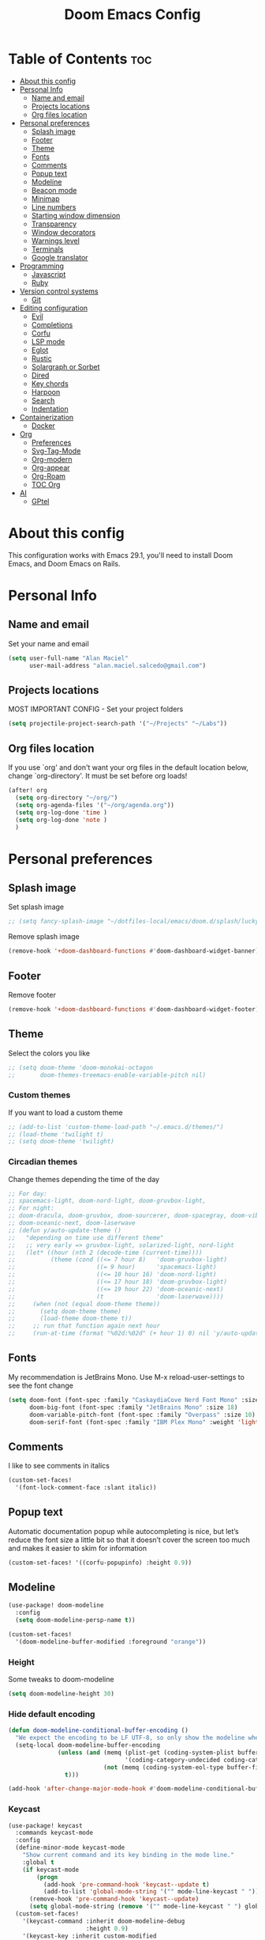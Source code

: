 #+TITLE: Doom Emacs Config
#+PROPERTY: header-args :tangle config.el
* Table of Contents :toc:
- [[#about-this-config][About this config]]
- [[#personal-info][Personal Info]]
  - [[#name-and-email][Name and email]]
  - [[#projects-locations][Projects locations]]
  - [[#org-files-location][Org files location]]
- [[#personal-preferences][Personal preferences]]
  - [[#splash-image][Splash image]]
  - [[#footer][Footer]]
  - [[#theme][Theme]]
  - [[#fonts][Fonts]]
  - [[#comments][Comments]]
  - [[#popup-text][Popup text]]
  - [[#modeline][Modeline]]
  - [[#beacon-mode][Beacon mode]]
  - [[#minimap][Minimap]]
  - [[#line-numbers][Line numbers]]
  - [[#starting-window-dimension][Starting window dimension]]
  - [[#transparency][Transparency]]
  - [[#window-decorators][Window decorators]]
  - [[#warnings-level][Warnings level]]
  - [[#terminals][Terminals]]
  - [[#google-translator][Google translator]]
- [[#programming][Programming]]
  - [[#javascript][Javascript]]
  - [[#ruby][Ruby]]
- [[#version-control-systems][Version control systems]]
  - [[#git][Git]]
- [[#editing-configuration][Editing configuration]]
  - [[#evil][Evil]]
  - [[#completions][Completions]]
  - [[#corfu][Corfu]]
  - [[#lsp-mode][LSP mode]]
  - [[#eglot][Eglot]]
  - [[#rustic][Rustic]]
  - [[#solargraph-or-sorbet][Solargraph or Sorbet]]
  - [[#dired][Dired]]
  - [[#key-chords][Key chords]]
  - [[#harpoon][Harpoon]]
  - [[#search][Search]]
  - [[#indentation][Indentation]]
- [[#containerization][Containerization]]
  - [[#docker][Docker]]
- [[#org][Org]]
  - [[#preferences][Preferences]]
  - [[#svg-tag-mode][Svg-Tag-Mode]]
  - [[#org-modern][Org-modern]]
  - [[#org-appear][Org-appear]]
  - [[#org-roam][Org-Roam]]
  - [[#toc-org][TOC Org]]
- [[#ai][AI]]
  - [[#gptel][GPtel]]

* About this config
This configuration works with Emacs 29.1, you'll need to install Doom Emacs, and Doom Emacs on Rails.

* Personal Info
** Name and email
Set your name and email
#+begin_src emacs-lisp
(setq user-full-name "Alan Maciel"
      user-mail-address "alan.maciel.salcedo@gmail.com")
#+end_src

** Projects locations
MOST IMPORTANT CONFIG - Set your project folders
#+begin_src emacs-lisp
(setq projectile-project-search-path '("~/Projects" "~/Labs"))
#+end_src

** Org files location
If you use `org' and don't want your org files in the default location below, change `org-directory'. It must be set before org loads!
#+begin_src emacs-lisp
(after! org
  (setq org-directory "~/org/")
  (setq org-agenda-files '("~/org/agenda.org"))
  (setq org-log-done 'time )
  (setq org-log-done 'note )
  )
#+end_src

* Personal preferences
** Splash image
Set splash image
#+begin_src emacs-lisp
;; (setq fancy-splash-image "~/dotfiles-local/emacs/doom.d/splash/lucky-doom-emacs-color.png")
#+end_src

Remove splash image
#+begin_src emacs-lisp
(remove-hook '+doom-dashboard-functions #'doom-dashboard-widget-banner)
#+end_src

** Footer
Remove footer
#+begin_src emacs-lisp
(remove-hook '+doom-dashboard-functions #'doom-dashboard-widget-footer)
#+end_src
** Theme
Select the colors you like
#+begin_src emacs-lisp
;; (setq doom-theme 'doom-monokai-octagon
;;       doom-themes-treemacs-enable-variable-pitch nil)
#+end_src

*** Custom themes
If you want to load a custom theme
#+begin_src emacs-lisp
;; (add-to-list 'custom-theme-load-path "~/.emacs.d/themes/")
;; (load-theme 'twilight t)
;; (setq doom-theme 'twilight)
#+end_src

*** Circadian themes
Change themes depending the time of the day
#+begin_src emacs-lisp
;; For day:
;; spacemacs-light, doom-nord-light, doom-gruvbox-light,
;; For night:
;; doom-dracula, doom-gruvbox, doom-sourcerer, doom-spacegray, doom-vibrant
;; doom-oceanic-next, doom-laserwave
;; (defun y/auto-update-theme ()
;;   "depending on time use different theme"
;;   ;; very early => gruvbox-light, solarized-light, nord-light
;;   (let* ((hour (nth 2 (decode-time (current-time))))
;;          (theme (cond ((<= 7 hour 8)   'doom-gruvbox-light)
;;                       ((= 9 hour)      'spacemacs-light)
;;                       ((<= 10 hour 16) 'doom-nord-light)
;;                       ((<= 17 hour 18) 'doom-gruvbox-light)
;;                       ((<= 19 hour 22) 'doom-oceanic-next)
;;                       (t               'doom-laserwave))))
;;     (when (not (equal doom-theme theme))
;;       (setq doom-theme theme)
;;       (load-theme doom-theme t))
;;     ;; run that function again next hour
;;     (run-at-time (format "%02d:%02d" (+ hour 1) 0) nil 'y/auto-update-theme)))
#+end_src

** Fonts
My recommendation is JetBrains Mono. Use M-x reload-user-settings to see the font change
#+begin_src emacs-lisp
(setq doom-font (font-spec :family "CaskaydiaCove Nerd Font Mono" :size 14)
      doom-big-font (font-spec :family "JetBrains Mono" :size 18)
      doom-variable-pitch-font (font-spec :family "Overpass" :size 10)
      doom-serif-font (font-spec :family "IBM Plex Mono" :weight 'light :size 10))
#+end_src

** Comments
I like to see comments in italics
#+begin_src emacs-lisp
(custom-set-faces!
  '(font-lock-comment-face :slant italic))
#+end_src

** Popup text
Automatic documentation popup while autocompleting is nice, but let’s reduce the font size a little bit so that it doesn’t cover the screen too much and makes it easier to skim for information
#+begin_src emacs-lisp
(custom-set-faces! '((corfu-popupinfo) :height 0.9))
#+end_src

** Modeline
#+begin_src emacs-lisp
(use-package! doom-modeline
  :config
  (setq doom-modeline-persp-name t))

(custom-set-faces!
  '(doom-modeline-buffer-modified :foreground "orange"))
#+end_src

*** Height
Some tweaks to doom-modeline
#+begin_src emacs-lisp
(setq doom-modeline-height 30)
#+end_src

*** Hide default encoding
#+begin_src emacs-lisp
(defun doom-modeline-conditional-buffer-encoding ()
  "We expect the encoding to be LF UTF-8, so only show the modeline when this is not the case"
  (setq-local doom-modeline-buffer-encoding
              (unless (and (memq (plist-get (coding-system-plist buffer-file-coding-system) :category)
                                 '(coding-category-undecided coding-category-utf-8))
                           (not (memq (coding-system-eol-type buffer-file-coding-system) '(1 2))))
                t)))

(add-hook 'after-change-major-mode-hook #'doom-modeline-conditional-buffer-encoding)
#+end_src

*** Keycast
#+begin_src emacs-lisp
(use-package! keycast
  :commands keycast-mode
  :config
  (define-minor-mode keycast-mode
    "Show current command and its key binding in the mode line."
    :global t
    (if keycast-mode
        (progn
          (add-hook 'pre-command-hook 'keycast--update t)
          (add-to-list 'global-mode-string '("" mode-line-keycast " ")))
      (remove-hook 'pre-command-hook 'keycast--update)
      (setq global-mode-string (remove '("" mode-line-keycast " ") global-mode-string))))
  (custom-set-faces!
    '(keycast-command :inherit doom-modeline-debug
                      :height 0.9)
    '(keycast-key :inherit custom-modified
                  :height 1.1
                  :weight bold)))
#+end_src

** Beacon mode
Highlight the current line when moving
#+begin_src emacs-lisp
(beacon-mode 1)
#+end_src

** Minimap
If you like this type of things
#+begin_src emacs-lisp
(setq minimap-window-location 'right)
(map! :leader
      (:prefix ("t" . "toggle")
       :desc "Toggle minimap-mode" "M" #'minimap-mode))
#+end_src

** Line numbers
How do you want to display line numbers? t, nil, or relative?
#+begin_src emacs-lisp
;; (setq display-line-numbers-type t)
#+end_src

** Starting window dimension
Start the initial frame not maximized
#+begin_src emacs-lisp
(setq default-frame-alist '((width . 115)(height . 34)))
#+end_src

** Transparency
#+begin_src emacs-lisp
; (add-to-list 'default-frame-alist '(alpha-background . 50))
(add-to-list 'default-frame-alist '(alpha . 95))
#+end_src

** Window decorators
The title bar will have the same color as the window
#+begin_src emacs-lisp
(add-to-list 'default-frame-alist '(ns-transparent-titlebar . t))
(add-to-list 'default-frame-alist '(ns-appearance . dark))
#+end_src

Change the window title to something more simple
#+begin_src emacs-lisp
(setq frame-title-format
      '(""
        (:eval
         (if (string-match-p (regexp-quote (or (bound-and-true-p org-roam-directory) "\u0000"))
                             (or buffer-file-name ""))
             (replace-regexp-in-string
              ".*/[0-9]*-?" "☰ "
              (subst-char-in-string ?_ ?\s buffer-file-name))
           "%b"))
        (:eval
         (when-let ((project-name (and (featurep 'projectile) (projectile-project-name))))
           (unless (string= "-" project-name)
             (format (if (buffer-modified-p)  " ◉ %s" "  ●  %s") project-name))))))
#+end_src

** Warnings level
Stop some boring warnings
#+begin_src emacs-lisp
(setq warning-minimum-level :emergency)
#+end_src

** Terminals
Predefined commands:
You can switch to any terminal with SPC l
You can search the commands with SPC o t
You can send any text to any terminal by selecting and pressing SPC l
You can quickly execute a define command with SPC j + the keybinding you defined.

#+begin_src emacs-lisp
(require 'which-key) ;; Needed for which-key to work
(after! which-key
  ;;                         | Name              | command                      | Keybinding |
  (+add-command-to-term-list '("Docker Compose" . "docker-compose up") "u") ;; SPC j u

  ;; Example asking something
  (+add-command-to-term-list '("Add Yarn Package" . (concat "yarn add " (read-string "Package name: "))) "ya") ;; SPC j y a

  ;; Example of dynamic command (using buffer name as example)
  (+add-command-to-term-list '("Rspec on file" . (concat "bundle exec rspec " (buffer-file-name))) "sv") ;; SPC j s v
  (+add-command-to-term-list '("Rspec on line" . (concat "bundle exec rspec " (buffer-file-name) ":" (format "%s" (line-number-at-pos)))) "ss") ;; SPC j s s

  ;; Getting text and executing a command
  (+add-command-to-term-list '("Brownie Test" . (concat "brownie test -k " (save-excursion (search-backward "def test_") (forward-word 2) (thing-at-point 'symbol t)))) "bt") ;; SPC j b t

  ;; Running scripts of a specific folder
  (+add-command-to-term-list '("Brownie Run Script" . (concat "brownie run " (read-file-name "scripts/") " " (read-string "Extra parameters: " nil "commands"))) "br") ;; SPC j b r

  ;; Creating terminal layouts: SPC T
  ;; It will create a new workspace with all terminals listed
  ;;                         | Layout Name    | Commands to execute                |
  (+add-layout-to-term-list '("Rails" . '("rails console" "rails server" nil)))
  (+add-layout-to-term-list '("React" . '("yarn start" nil)))
  (+add-layout-to-term-list '("Next JS" . '("yarn dev" "cowsay 'Have an nice work'" nil)))
  )
#+end_src

#+begin_src emacs-lisp
(setq which-key-idle-delay 0.5) ;; I need the help, I really do

(setq which-key-allow-multiple-replacements t)
(after! which-key
  (pushnew!
   which-key-replacement-alist
   '(("" . "\\`+?evil[-:]?\\(?:a-\\)?\\(.*\\)") . (nil . "◂\\1"))
   '(("\\`g s" . "\\`evilem--?motion-\\(.*\\)") . (nil . "◃\\1"))
   ))
#+end_src

** Google translator
Google Traductor, source and target languages
#+begin_src emacs-lisp
(setq google-translate-default-source-language "en")
(setq google-translate-default-target-language "es-MX")
#+end_src

* Programming
** Javascript
Change Javascript autoformat
#+begin_src emacs-lisp
(setq-hook! 'rjsx-mode-hook +format-with 'prettier)
(setq-hook! 'typescript-tsx-mode-hook +format-with 'prettier)
(setq-hook! 'typescript-mode-hook +format-with 'prettier)
#+end_src

** Ruby
*** Version managers
**** Rbenv
If you use macos with rbenv on homebrew, add it, uncomment it
#+begin_src emacs-lisp
;; (setq rbenv-executable "/usr/local/opt/rbenv/bin/rbenv") ;; Rosetta (intel emulation)
;; (setq rbenv-executable "/opt/homebrew/bin/rbenv") ;; Arm (normal brew)
#+end_src

**** Asdf
ASDF instead of rbenv.
#+begin_src emacs-lisp
;; (add-to-list 'load-path (expand-file-name "~/.config/doom/asdf.el"))
;; (require 'asdf)

;; (asdf-enable) ;; This ensures Emacs has the correct paths to asdf shims and bin
#+end_src

*** Testing
**** Minitest
Do you use minitest instead or rspec
#+begin_src emacs-lisp
(use-minitest "_test")
#+end_src

**** RSpec

*** Rubocop
**** Rubocop on current file
#+begin_src emacs-lisp
(setq rubocop-on-current-file-command "bundle exec rubocop -A ") ;; SPC =
#+end_src

**** Disable rubocop
Disable Rubocop or any other lint if you want.  Linter list on: SPC h v flycheck-checkers
#+begin_src emacs-lisp
;; (add-hook 'ruby-mode-hook
;;  (lambda ()
;;    (setq-local flychech-checker nil)
;;    (setq-local flycheck-disabled-checkers '(ruby-reek lsp ruby-rubylint ruby-rubocop))) 1000)
#+end_src

* Version control systems
** Git
*** Git gutter
The diff changes are reflected in the left fringe. However, I find them to be a little bit too intrusive, so let’s change how they looks by blending the colors into the background a little bit.
#+begin_src emacs-lisp
(use-package! diff-hl
  :config
  (custom-set-faces!
    `((diff-hl-change)
      :foreground ,(doom-blend (doom-color 'bg) (doom-color 'blue) 0.5))
    `((diff-hl-insert)
      :foreground ,(doom-blend (doom-color 'bg) (doom-color 'green) 0.5)))
)
#+end_src

*** Magit
Start projectile with magit, uncomment below:
#+begin_src emacs-lisp
(after! projectile
  (defun open-projectile-with-magit (&optional DIRECTORY CACHE)
    (interactive)
    (magit-status DIRECTORY)
    (if (fboundp 'magit-fetch-from-upstream)
        (call-interactively #'magit-fetch-from-upstream)
      (call-interactively #'magit-fetch-current)))
  (setq +workspaces-switch-project-function #'open-projectile-with-magit))
#+end_src

Build your own file switches here
#+begin_src emacs-lisp
;; (after! projectile-rails
;;   ;; Example: switch from app/contracts/{resource}.rb to app/services/{resource} and vice-versa
;;   (defun projectile-rails-find-contract ()
;;     "Switch from contract to service and vice versa."
;;     (interactive)
;;     (if (string-match-p "app/contracts" (buffer-file-name)) (find-file (replace-regexp-in-string "contract" "service" (replace-regexp-in-string "_contracts" "_services" (buffer-file-name))))
;;       (find-file (replace-regexp-in-string "service" "contract" (replace-regexp-in-string "_services" "_contracts" (buffer-file-name))))))
;;   (map! :leader "rQ" #'projectile-rails-find-contract) ;; Uncomment to bind to SPC r q
;;   )
#+end_src

* Editing configuration
** Evil
#+begin_src emacs-lisp
(use-package! evil-escape
  :config
  (setq evil-esc-delay 0.25))

(use-package! evil-vimish-fold
  :config
  (global-evil-vimish-fold-mode))

(use-package! evil-goggles
  :init
  (setq evil-goggles-enable-change t
        evil-goggles-enable-delete t
        evil-goggles-pulse         t
        evil-goggles-duration      0.25)
  :config
  (custom-set-faces!
    `((evil-goggles-yank-face evil-goggles-surround-face)
      :background ,(doom-blend (doom-color 'blue) (doom-color 'bg-alt) 0.5)
      :extend t)
    `(evil-goggles-paste-face
      :background ,(doom-blend (doom-color 'green) (doom-color 'bg-alt) 0.5)
      :extend t)
    `(evil-goggles-delete-face
      :background ,(doom-blend (doom-color 'red) (doom-color 'bg-alt) 0.5)
      :extend t)
    `(evil-goggles-change-face
      :background ,(doom-blend (doom-color 'orange) (doom-color 'bg-alt) 0.5)
      :extend t)
    `(evil-goggles-commentary-face
      :background ,(doom-blend (doom-color 'grey) (doom-color 'bg-alt) 0.5)
      :extend t)
    `((evil-goggles-indent-face evil-goggles-join-face evil-goggles-shift-face)
      :background ,(doom-blend (doom-color 'yellow) (doom-color 'bg-alt) 0.25)
      :extend t)
    ))
#+end_src

** Completions
*** Orderless
Set orderless matching styles to include char-fold-to-regexp.
#+begin_src emacs-lisp
(use-package! orderless
  :config
  (add-to-list 'orderless-matching-styles 'char-fold-to-regexp))
#+end_src

** Corfu
*** Yasnippet
Suggest yasnippet as completion.
#+begin_src emacs-lisp
;; (use-package! cape-yasnippet
;;   :after (corfu yasnippet)
;;   :init
;;   (add-to-list 'completion-at-point-functions #'cape-yasnippet))
#+end_src

#+begin_src emacs-lisp
;; (use-package! yasnippet
;;   :config
;;   ;; It will test whether it can expand, if yes, change cursor color
;;   (defun hp/change-cursor-color-if-yasnippet-can-fire (&optional field)
;;     (interactive)
;;     (setq yas--condition-cache-timestamp (current-time))
;;     (let (templates-and-pos)
;;       (unless (and yas-expand-only-for-last-commands
;;                    (not (member last-command yas-expand-only-for-last-commands)))
;;         (setq templates-and-pos (if field
;;                                     (save-restriction
;;                                       (narrow-to-region (yas--field-start field)
;;                                                         (yas--field-end field))
;;                                       (yas--templates-for-key-at-point))
;;                                   (yas--templates-for-key-at-point))))
;;       (set-cursor-color (if (and templates-and-pos (first templates-and-pos)
;;                                  (eq evil-state 'insert))
;;                             (doom-color 'red)
;;                           (face-attribute 'default :foreground)))))
;;   :hook (post-command . hp/change-cursor-color-if-yasnippet-can-fire))
#+end_src

** LSP mode
#+begin_src emacs-lisp
(use-package! lsp-ui
  :config
  (setq lsp-ui-doc-delay 2
        lsp-ui-doc-max-width 80)
  (setq lsp-signature-function 'lsp-signature-posframe))
#+end_src

** Eglot
#+begin_src emacs-lisp
(use-package eglot
  :config
  (setq eglot-events-buffer-size 0
        eglot-ignored-server-capabilities '(:inlayHintProvider)
        eglot-confirm-server-initiated-edits nil))
#+end_src

** Rustic
#+begin_src emacs-lisp
(use-package rustic
  :config
  ; Tell rustic where to find the cargo binary
  (setq rustic-cargo-bin-remote "/usr/local/cargo/bin/cargo")
  (setq rustic-lsp-client 'eglot))
#+end_src

** Solargraph or Sorbet
Use sorbet instead solargraph?
#+begin_src emacs-lisp
;; (after! lsp-mode
;;   (setq lsp-disabled-clients '(ruby-ls solargraph))
;;   (setq lsp-sorbet-use-bundler t))
#+end_src

** Dired
#+begin_src emacs-lisp
(map! :leader
      (:prefix ("d" . "dired")
       :desc "Open dired" "d" #'dired
       :desc "Dired jump to current" "j" #'dired-jump)
      (:after dired
       (:map dired-mode-map
        :desc "Peep-dired image previews" "f v" #'peep-dired
        :desc "Dired view file" "f V" #'dired-view-file)))
#+end_src

*** Mode map
#+begin_src emacs-lisp
(evil-define-key 'normal dired-mode-map
  (kbd "M-RET") 'dired-display-file
  (kbd "h") 'dired-up-directory
  (kbd "l") 'dired-open-file ; use dired-find-file instead of dired-open.
  (kbd "m") 'dired-mark
  (kbd "t") 'dired-toggle-marks
  (kbd "u") 'dired-unmark
  (kbd "C") 'dired-do-copy
  (kbd "D") 'dired-do-delete
  (kbd "J") 'dired-goto-file
  (kbd "M") 'dired-do-chmod
  (kbd "O") 'dired-do-chown
  (kbd "P") 'dired-do-print
  (kbd "R") 'dired-do-rename
  (kbd "T") 'dired-do-touch
  (kbd "Y") 'dired-copy-filenamecopy-filename-as-kill ; copies filename to kill ring.
  (kbd "+") 'dired-create-directory
  (kbd "-") 'dired-up-directory
  (kbd "% l") 'dired-downcase
  (kbd "% u") 'dired-upcase
  (kbd "; d") 'epa-dired-do-decrypt
  (kbd "; e") 'epa-dired-do-encrypt)

#+end_src

**** Peep dired
#+begin_src emacs-lisp
(evil-define-key 'normal peep-dired-mode-map
  (kbd "j") 'peep-dired-next-file
  (kbd "k") 'peep-dired-prev-file)
(add-hook 'peep-dired-hook 'evil-normalize-keymaps)
#+end_src

*** Icons in dired
Get file icons in dired
With dired-open plugin, you can launch external programs for certain extensions
For example, I set all .png files to open in 'sxiv' and all .mp4 files to open in 'mpv'
#+begin_src emacs-lisp
(use-package all-the-icons
  :if (display-graphic-p))

;; (add-hook 'dired-mode-hook 'all-the-icons-dired-mode)
;; (setq dired-open-extensions '(("gif" . "sxiv")
;;                               ("jpg" . "sxiv")
;;                               ("png" . "sxiv")
;;                               ("mkv" . "mpv")
;;                               ("mp4" . "mpv")))

;; (use-package dired
;;   :config
;;   (use-package treemacs-icons-dired
;;     :if (display-graphic-p)
;;     :config (treemacs-icons-dired-mode)))

;; (add-hook 'dired-mode-hook 'treemacs-icons-dired-mode)
;; (add-hook 'dired-mode-hook 'all-the-icons-dired-mode)

;; (use-package dired
;;   :config
;;   (use-package all-the-icons-dired
;;     :if (display-graphic-p)
;;     :hook (dired-mode . all-the-icons-dired-mode)
;;     :config (setq all-the-icons-dired nil)))
#+end_src

** Key chords
Using chords fd or jh in the homerow instead of trying to reach esc everytime.
#+begin_src emacs-lisp
(require 'key-chord)
(key-chord-mode t)
(key-chord-define-global "ue" 'evil-normal-state) ;; in DVORAK
(key-chord-define-global "UE" 'evil-normal-state) ;; in DVORAK
(key-chord-define-global "fd" 'evil-normal-state) ;; in QWERTY
(key-chord-define-global "FD" 'evil-normal-state) ;; in QWERTY
#+end_src

** Harpoon
Harpoon separate by branch? (Harpoon leader key: ,)
#+begin_src emacs-lisp
(setq harpoon-separate-by-branch nil)
#+end_src

** Search
*** Ignore folders
#+begin_src emacs-lisp
(after! projectile
  (setq projectile-globally-ignored-directories '("flow-typed" "node_modules" "~/.config/emacs/.local/" ".idea" ".vscode" ".ensime_cache" ".eunit" ".git" ".hg" ".fslckout" "_FOSSIL_" ".bzr" "_darcs" ".tox" ".svn" ".stack-work" ".ccls-cache" ".cache" ".clangd")))
#+end_src

*** Custom searches
Add your custom searches (in rails folders)
#+begin_src emacs-lisp
(after! projectile-rails
  (doom-emacs-on-rails-add-custom-projectile-finder "services" "app/services/"  "\\(.+\\)\\.rb$" "app/services/${filename}.rb" "rt")
  (doom-emacs-on-rails-add-custom-projectile-finder "admin" "app/admin/"  "\\(.+\\)\\.rb$" "app/admin/${filename}.rb" "rt")
  (doom-emacs-on-rails-add-custom-projectile-finder "contracts" "app/contracts/"  "\\(.+\\)\\.rb$" "app/contracts/${filename}.rb" "rq"))
#+end_src

** Indentation
Fix your identation level for stuff?
#+begin_src emacs-lisp
(setq js-indent-level 2)
(setq ts-indent-level 2)
(setq typescript-indent-level 2)
(setq ruby-indent-level 2)
(setq standard-indent 2)
#+end_src

* Containerization
** Docker
*** Config
If you want to use Docker first, configure you docker variables:
#+begin_src emacs-lisp
;; (load (expand-file-name "modules/docker.el" doom-user-dir))

;; (setq ruby-docker-compose-command "docker-compose") ;; You docker-compose command (tip: you can use "cd ../; docker-compose")
;; (setq ruby-docker-rails-server-command "up") ;' To start rails server with SPC r R (docker-compose is implicit)
;; (setq ruby-docker-rails-console-command "run {{container}} rails console") ;; to start rails console (docker-compose is implicit)

;; (setq ruby-docker-rubocop-command "run {{container}} rubocop -a ") ;; Command to run rubocop on current file with SPC =
;; (setq ruby-docker-compose-cwd "/app/")
;; (setq ruby-docker-compose-container "web")
#+end_src

*** Ruby
#+begin_src emacs-lisp
;; Tip here:  You can use M-x rbenv-use and select one version that has solargraph.  You can also install with apt or brew.
;; (setq ruby-docker-disable-solargraph nil) ;; If you want to disable solargraph, change to t.  PS:  You can use solargraph by removing .ruby-version of your project and using from rbenv.
;; (use-ruby-docker)
;;
;; End Docker
#+end_src
* Org
** Preferences
*** Custom faces
#+begin_src emacs-lisp
(after! org
  ;; Set some faces
  (custom-set-faces!
    `((org-quote)
      :foreground ,(doom-color 'blue) :extend t)
    `((org-block-begin-line org-block-end-line)
      :background ,(doom-color 'bg)))
  ;; Change how LaTeX and image previews are shown
  (setq org-highlight-latex-and-related '(native entities script)
        org-image-actual-width (min (/ (display-pixel-width) 3) 800)))
#+end_src

Emacs version 29 can now tell the difference between ‘regular’ or ’normal’ font weights and ‘medium’ weights. Let’s use the medium weights for org-mode headings.

#+begin_src emacs-lisp
(after! org-mode
  (custom-set-faces!
    `((org-document-title)
      :foreground ,(face-attribute 'org-document-title :foreground)
      :height 1.3 :weight bold)
    `((org-level-1)
      :foreground ,(face-attribute 'outline-1 :foreground)
      :height 1.1 :weight medium)
    `((org-level-2)
      :foreground ,(face-attribute 'outline-2 :foreground)
      :weight medium)
    `((org-level-3)
      :foreground ,(face-attribute 'outline-3 :foreground)
      :weight medium)
    `((org-level-4)
      :foreground ,(face-attribute 'outline-4 :foreground)
      :weight medium)
    `((org-level-5)
      :foreground ,(face-attribute 'outline-5 :foreground)
      :weight medium)))
#+end_src

*** Pretty bullets
#+begin_src emacs-lisp
(add-hook 'org-mode-hook 'org-indent-mode)
(use-package org-bullets)
(add-hook 'org-mode-hook (lambda () (org-bullets-mode 1)))
#+end_src

*** Current line
Turn off highlighting current line, highlight mode is nice. However, in an Org-mode buffer, I feel like it might be too much. Let’s turn off hl-line-mode in text buffers for now.
#+begin_src emacs-lisp
(add-hook 'text-mode-hook (lambda () (hl-line-mode -1)))
#+end_src

** Svg-Tag-Mode
The configurations for svg-tag-mode go here, too:
#+begin_src emacs-lisp
(use-package! svg-tag-mode
  :config
  (defconst date-re "[0-9]\\{4\\}-[0-9]\\{2\\}-[0-9]\\{2\\}")
  (defconst time-re "[0-9]\\{2\\}:[0-9]\\{2\\}")
  (defconst day-re "[A-Za-z]\\{3\\}")
  (defconst day-time-re (format "\\(%s\\)? ?\\(%s\\)?" day-re time-re))

  (defun svg-progress-percent (value)
    (svg-image (svg-lib-concat
                (svg-lib-progress-bar
                 (/ (string-to-number value) 100.0) nil
                 :height 0.8 :foreground (doom-color 'fg) :background (doom-color 'bg)
                 :margin 0 :stroke 2 :radius 3 :padding 2 :width 11)
                (svg-lib-tag (concat value "%") nil
                             :height 0.8 :foreground (doom-color 'fg) :background (doom-color 'bg)
                             :stroke 0 :margin 0)) :ascent 'center))

  (defun svg-progress-count (value)
    (let* ((seq (mapcar #'string-to-number (split-string value "/")))
           (count (float (car seq)))
           (total (float (cadr seq))))
      (svg-image (svg-lib-concat
                  (svg-lib-progress-bar (/ count total) nil
                                        :foreground (doom-color 'fg)
                                        :background (doom-color 'bg) :height 0.8
                                        :margin 0 :stroke 2 :radius 3 :padding 2 :width 11)
                  (svg-lib-tag value nil
                               :foreground (doom-color 'fg)
                               :background (doom-color 'bg)
                               :stroke 0 :margin 0 :height 0.8)) :ascent 'center)))

  (set-face-attribute 'svg-tag-default-face nil :family "Alegreya Sans")
  (setq svg-tag-tags
        `(;; Progress e.g. [63%] or [10/15]
          ("\\(\\[[0-9]\\{1,3\\}%\\]\\)" . ((lambda (tag)
                                            (svg-progress-percent (substring tag 1 -2)))))
          ("\\(\\[[0-9]+/[0-9]+\\]\\)" . ((lambda (tag)
                                            (svg-progress-count (substring tag 1 -1)))))
          ;; Task priority e.g. [#A], [#B], or [#C]
          ("\\[#A\\]" . ((lambda (tag) (svg-tag-make tag :face 'error :inverse t :height .85
                                                     :beg 2 :end -1 :margin 0 :radius 10))))
          ("\\[#B\\]" . ((lambda (tag) (svg-tag-make tag :face 'warning :inverse t :height .85
                                                     :beg 2 :end -1 :margin 0 :radius 10))))
          ("\\[#C\\]" . ((lambda (tag) (svg-tag-make tag :face 'org-todo :inverse t :height .85
                                                     :beg 2 :end -1 :margin 0 :radius 10))))
          ;; Keywords
          ("TODO" . ((lambda (tag) (svg-tag-make tag :inverse t :height .85 :face 'org-todo))))
          ("HOLD" . ((lambda (tag) (svg-tag-make tag :height .85 :face 'org-todo))))
          ("DONE\\|STOP" . ((lambda (tag) (svg-tag-make tag :inverse t :height .85 :face 'org-done))))
          ("NEXT\\|WAIT" . ((lambda (tag) (svg-tag-make tag :inverse t :height .85 :face '+org-todo-active))))
          ("REPEAT\\|EVENT\\|PROJ\\|IDEA" .
           ((lambda (tag) (svg-tag-make tag :inverse t :height .85 :face '+org-todo-project))))
          ("REVIEW" . ((lambda (tag) (svg-tag-make tag :inverse t :height .85 :face '+org-todo-onhold))))))
  :hook (org-mode . svg-tag-mode)
)

(setq svg-tag-tags
      '((":TODO:" . ((lambda (tag) (svg-tag-make "TODO"))))))
(setq svg-tag-tags
      '((":HELLO:" .  ((lambda (tag) (svg-tag-make "HELLO"))
                       (lambda () (interactive) (message "Hello world!"))
                       "Print a greeting message"))))
(setq svg-tag-tags
      '((":TODO:" . ((lambda (tag) (svg-tag-make tag))))))
(setq svg-tag-tags
      '(("\\(:[A-Z]+:\\)" . ((lambda (tag)
                               (svg-tag-make tag :beg 1 :end -1))))))
(setq svg-tag-tags
      '(("\\(:[A-Z]+\\)\|[a-zA-Z#0-9]+:" . ((lambda (tag)
                                           (svg-tag-make tag :beg 1 :inverse t
                                                          :margin 0 :crop-right t))))
        (":[A-Z]+\\(\|[a-zA-Z#0-9]+:\\)" . ((lambda (tag)
                                           (svg-tag-make tag :beg 1 :end -1
                                                         :margin 0 :crop-left t))))))
(setq svg-tag-tags
      '(("\\(:#[A-Za-z0-9]+\\)" . ((lambda (tag)
                                     (svg-tag-make tag :beg 2))))
        ("\\(:#[A-Za-z0-9]+:\\)$" . ((lambda (tag)
                                       (svg-tag-make tag :beg 2 :end -1))))))
#+end_src

*** Fix render in agenda
#+begin_src emacs-lisp
  (defun org-agenda-show-svg ()
    (let* ((case-fold-search nil)
           (keywords (mapcar #'svg-tag--build-keywords svg-tag--active-tags))
           (keyword (car keywords)))
      (while keyword
        (save-excursion
          (while (re-search-forward (nth 0 keyword) nil t)
            (overlay-put (make-overlay
                          (match-beginning 0) (match-end 0))
                         'display  (nth 3 (eval (nth 2 keyword)))) ))
        (pop keywords)
        (setq keyword (car keywords)))))
  (add-hook 'org-agenda-finalize-hook #'org-agenda-show-svg)
#+end_src

** Org-modern
org-modern is really cool – especially when combined with svg-tag-mode. The only downside is it doesn’t play well with org-indent-mode (for now).
#+begin_src emacs-lisp
(use-package! org-modern
  :hook (org-mode . org-modern-mode)
  :config
  (setq
   ;; Edit settings
   org-catch-invisible-edits 'show-and-error
   org-special-ctrl-a/e t
   org-insert-heading-respect-content t
   ;; Appearance
   org-modern-radio-target    '("❰" t "❱")
   org-modern-internal-target '("↪ " t "")
   org-modern-todo nil
   org-modern-tag nil
   org-modern-timestamp t
   org-modern-statistics nil
   org-modern-progress nil
   org-modern-priority nil
   org-modern-horizontal-rule "──────────"
   org-modern-hide-stars "·"
   org-modern-star ["⁖"]
   org-modern-keyword "‣"
   org-modern-list '((43 . "•")
                     (45 . "–")
                     (42 . "↪")))
  (custom-set-faces!
    `((org-modern-tag)
      :background ,(doom-blend (doom-color 'blue) (doom-color 'bg) 0.1)
      :foreground ,(doom-color 'grey))
    `((org-modern-radio-target org-modern-internal-target)
      :inherit 'default :foreground ,(doom-color 'blue)))
  )
#+end_src

** Org-appear
org-appear for seemless look:
#+begin_src emacs-lisp
;; (use-package! org-appear
;;   :hook
;;   (org-mode . org-appear-mode)
;;   :config
;;   (setq org-hide-emphasis-markers t
;;         org-appear-autolinks 'just-brackets))
#+end_src

** Org-Roam
*** Installation
#+begin_src emacs-lisp
(use-package org-roam
  ;; :ensure t
  :custom
  (org-roam-directory (file-truename "~/RoamNotes"))
  :bind (("C-c n l" . org-roam-buffer-toggle)
         ("C-c n f" . org-roam-node-find)
         ("C-c n g" . org-roam-graph)
         ("C-c n i" . org-roam-node-insert)
         ("C-c n c" . org-roam-capture)
         ;; Dailies
         ("C-c n j" . org-roam-dailies-capture-today)
         ("C-M-i" . completion-at-point))
  :config
  ;; If you're using a vertical completion framework, you might want a more informative completion interface
  (setq org-roam-node-display-template (concat "${title:*} " (propertize "${tags:10}" 'face 'org-tag)))
  (org-roam-db-autosync-mode)
  ;; If using org-roam-protocol
  (require 'org-roam-protocol))
#+end_src
*** Files location
#+begin_src emacs-lisp
(setq frame-title-format
      '(""
        (:eval
         (if (s-contains-p (file-truename "~/RoamNotes") (or buffer-file-name ""))
             (replace-regexp-in-string
              ".*/[0-9]*-?" "☰ "
              (subst-char-in-string ?_ ?  buffer-file-name))
           "%b"))
        (:eval
         (let ((project-name (projectile-project-name)))
           (unless (string= "-" project-name)
             (format (if (buffer-modified-p)  " ◉ %s" "  ●  %s") project-name))))))
#+end_src

*** Window title
#+begin_src emacs-lisp
;; (setq frame-title-format
;;       '(""
;;         (:eval
;;          (if (s-contains-p org-roam-directory (or buffer-file-name ""))
;;              (replace-regexp-in-string
;;               ".*/[0-9]*-?" "☰ "
;;               (subst-char-in-string ?_ ?  buffer-file-name))
;;            "%b"))
;;         (:eval
;;          (let ((project-name (projectile-project-name)))
;;            (unless (string= "-" project-name)
;;              (format (if (buffer-modified-p)  " ◉ %s" "  ●  %s") project-name))))))
#+end_src

#+RESULTS:

*** Websocket
#+begin_src emacs-lisp
(use-package! websocket
    :after org-roam)
#+end_src

*** Org-Roam UI
#+begin_src emacs-lisp
(use-package! org-roam-ui
    :after org-roam ;; or :after org
;;         normally we'd recommend hooking orui after org-roam, but since org-roam does not have
;;         a hookable mode anymore, you're advised to pick something yourself
;;         if you don't care about startup time, use
;; :hook (after-init . org-roam-ui-mode)
    :config
    (setq org-roam-ui-sync-theme t
          org-roam-ui-follow t
          org-roam-ui-update-on-save t
          org-roam-ui-open-on-start t))

(add-to-list 'display-buffer-alist
             '("\\*org-roam\\*"
               (display-buffer-in-side-window)
               (side . right)
               (slot . 0)
               (window-width . 0.33)
               (window-parameters . ((no-other-window . t)
                                     (no-delete-other-windows . t)))))
#+end_src

** TOC Org
#+begin_src emacs-lisp
(if (require 'toc-org nil t)
    (progn
      (add-hook 'org-mode-hook 'toc-org-mode)

      ;; enable in markdown, too
      (add-hook 'markdown-mode-hook 'toc-org-mode)
      (define-key markdown-mode-map (kbd "\C-c\C-o") 'toc-org-markdown-follow-thing-at-point))
  (warn "toc-org not found"))

(use-package toc-org
    :commands toc-org-enable
    :init (add-hook 'org-mode-hook 'toc-org-enable))
#+end_src

* AI
** GPtel
#+begin_src emacs-lisp
(use-package! gptel
  :commands gptel gptel-menu gptel-mode gptel-send gptel-set-tpic
  :config
  (let (ollama-models)
    (when (executable-find "ollama")
      (with-temp-buffer
        (call-process "ollama" nil t nil "list")
        (goto-char (point-min))
        (forward-line 1)
        (while (and (not (eobp)) (looking-at "[^ \t]+"))
          (push (match-string 0) ollama-models)
          (forward-line 1))))
    (setq-default gptel-model "nous-hermes2:latest"
                  gptel-backend (gptel-make-ollama "Ollama" :models ollama-models :stream t)))
  (setq gptel-default-mode #'org-mode))
#+end_src
